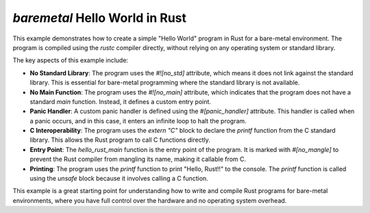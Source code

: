 ==================================
`baremetal` Hello World in Rust
==================================

This example demonstrates how to create a simple "Hello World" program in Rust for a bare-metal environment. The program is compiled using the `rustc` compiler directly, without relying on any operating system or standard library.

The key aspects of this example include:

- **No Standard Library**: The program uses the `#![no_std]` attribute, which means it does not link against the standard library. This is essential for bare-metal programming where the standard library is not available.
- **No Main Function**: The program uses the `#![no_main]` attribute, which indicates that the program does not have a standard `main` function. Instead, it defines a custom entry point.
- **Panic Handler**: A custom panic handler is defined using the `#[panic_handler]` attribute. This handler is called when a panic occurs, and in this case, it enters an infinite loop to halt the program.
- **C Interoperability**: The program uses the `extern "C"` block to declare the `printf` function from the C standard library. This allows the Rust program to call C functions directly.
- **Entry Point**: The `hello_rust_main` function is the entry point of the program. It is marked with `#[no_mangle]` to prevent the Rust compiler from mangling its name, making it callable from C.
- **Printing**: The program uses the `printf` function to print "Hello, Rust!!" to the console. The `printf` function is called using the `unsafe` block because it involves calling a C function.

This example is a great starting point for understanding how to write and compile Rust programs for bare-metal environments, where you have full control over the hardware and no operating system overhead.
